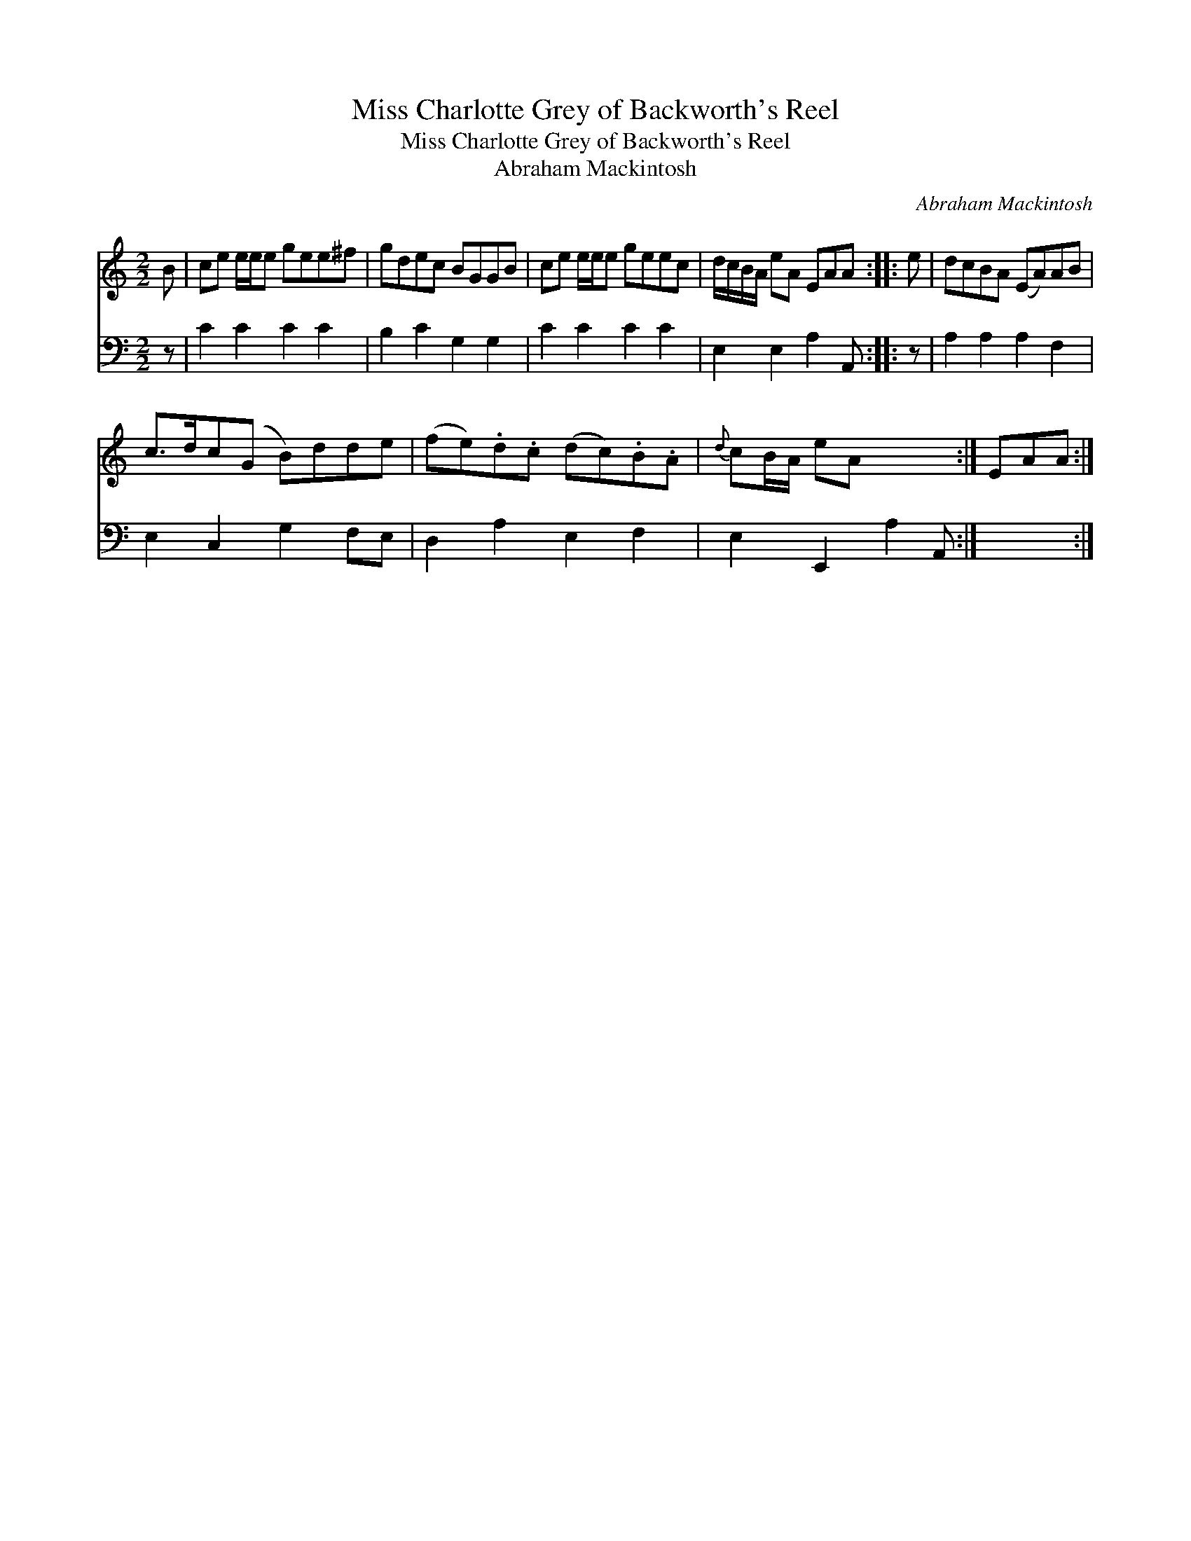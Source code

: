 X:1
T:Miss Charlotte Grey of Backworth's Reel
T:Miss Charlotte Grey of Backworth's Reel
T:Abraham Mackintosh
C:Abraham Mackintosh
%%score 1 2
L:1/8
M:2/2
K:C
V:1 treble 
V:2 bass 
V:1
 B | ce e/e/e gee^f | gdec BGGB | ce e/e/e geec | d/c/B/A/ eA EAA :: e | dcBA (EA)AB | %7
 c>dc(G B)dde | (fe).d.c (dc).B.A |{d} cB/A/ eA x3 :| EAA :| %11
V:2
 z | C2 C2 C2 C2 | B,2 C2 G,2 G,2 | C2 C2 C2 C2 | E,2 E,2 A,2 A,, :: z | A,2 A,2 A,2 F,2 | %7
 E,2 C,2 G,2 F,E, | D,2 A,2 E,2 F,2 | E,2 E,,2 A,2 A,, :| x3 :| %11

